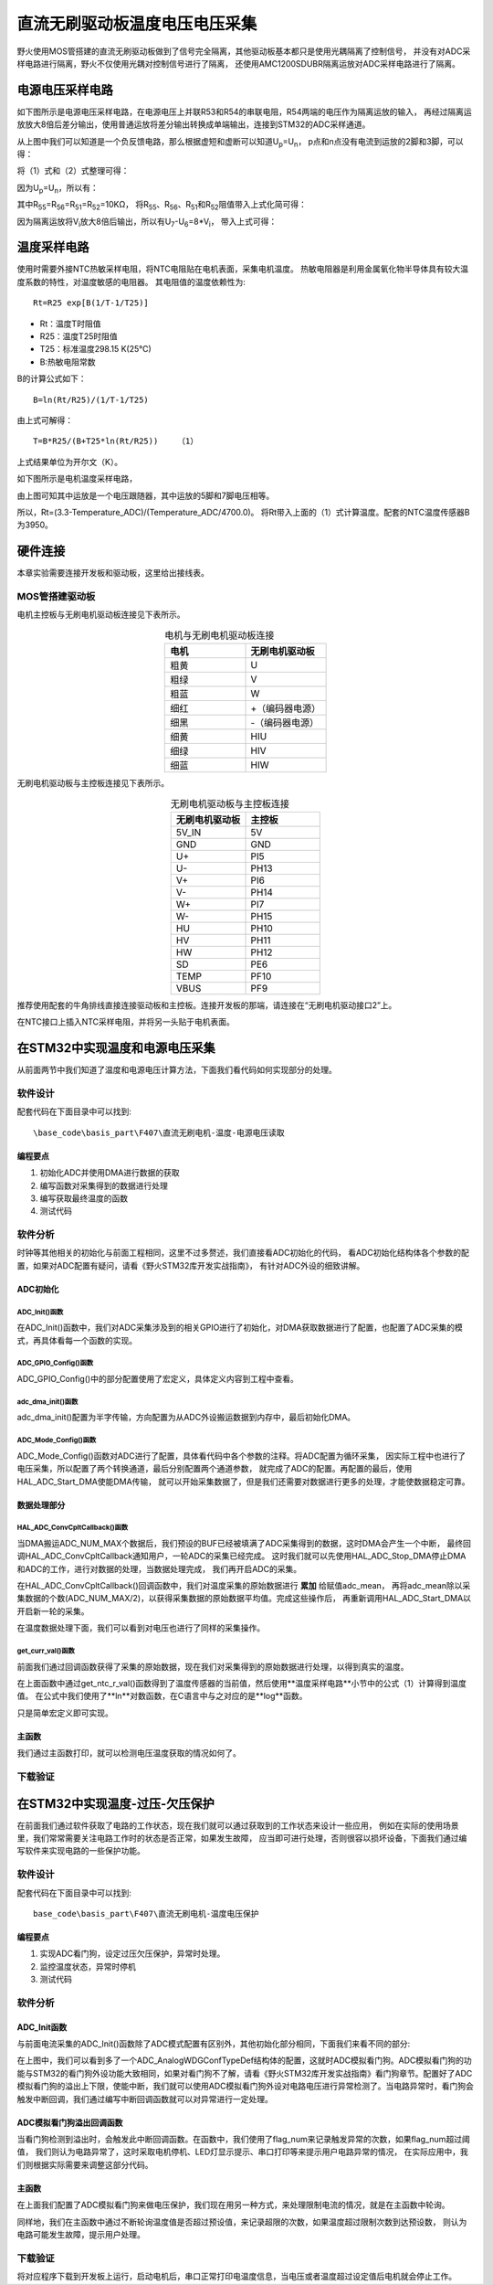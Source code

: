 .. vim: syntax=rst

直流无刷驱动板温度电压电压采集
==========================================

野火使用MOS管搭建的直流无刷驱动板做到了信号完全隔离，其他驱动板基本都只是使用光耦隔离了控制信号，
并没有对ADC采样电路进行隔离，野火不仅使用光耦对控制信号进行了隔离，
还使用AMC1200SDUBR隔离运放对ADC采样电路进行了隔离。

电源电压采样电路
------------------------------------------

如下图所示是电源电压采样电路，在电源电压上并联R53和R54的串联电阻，R54两端的电压作为隔离运放的输入，
再经过隔离运放放大8倍后差分输出，使用普通运放将差分输出转换成单端输出，连接到STM32的ADC采样通道。

.. image:: ../media/无刷电源电压采集.png
   :align: center
   :alt: 电源电压采样电路
   :name: 电源电压采样电路

从上图中我们可以知道是一个负反馈电路，那么根据虚短和虚断可以知道U\ :sub:`p`\=U\ :sub:`n`\，
p点和n点没有电流到运放的2脚和3脚，可以得：

.. image:: ../media/无刷电机驱动运放公式1和2.png
   :align: center
   :alt: 差分转单端输出

将（1）式和（2）式整理可得：

.. image:: ../media/无刷电机驱动运放公式3和4.png
   :align: center
   :alt: 差分转单端输出整理

因为U\ :sub:`p`\=U\ :sub:`n`\，所以有：

.. image:: ../media/无刷电机驱动运放公式合并.png
   :align: center
   :alt: 差分转单端输出合并

其中R\ :sub:`55`\=R\ :sub:`56`\=R\ :sub:`51`\=R\ :sub:`52`\=10KΩ，
将R\ :sub:`55`\、R\ :sub:`56`\、R\ :sub:`51`\和R\ :sub:`52`\阻值带入上式化简可得：

.. image:: ../media/无刷电机驱动运放公式化简.png
   :align: center
   :alt: 差分转单端输出化简

因为隔离运放将V\ :sub:`i`\放大8倍后输出，所以有U\ :sub:`7`\-U\ :sub:`6`\=8*V\ :sub:`i`\，
带入上式可得：

.. image:: ../media/无刷电机驱动运放公式结果.png
   :align: center
   :alt: 差分转单端输出结果
   :name: 差分转单端输出结果

温度采样电路
------------------------------------------

使用时需要外接NTC热敏采样电阻，将NTC电阻贴在电机表面，采集电机温度。
热敏电阻器是利用金属氧化物半导体具有较大温度系数的特性，对温度敏感的电阻器。
其电阻值的温度依赖性为:

.. highlight:: sh

::

   Rt=R25 exp[B(1/T-1/T25)]

- Rt：温度T时阻值
- R25：温度T25时阻值
- T25：标准温度298.15 K(25℃)
- B:热敏电阻常数

B的计算公式如下：

.. highlight:: sh

::

   B=ln(Rt/R25)/(1/T-1/T25)

由上式可解得：

.. highlight:: sh

::

   T=B*R25/(B+T25*ln(Rt/R25))    （1）

上式结果单位为开尔文（K）。

如下图所示是电机温度采样电路，

.. image:: ../media/无刷电机驱动温度采集.png
   :align: center
   :alt: 无刷电机驱动温度采集电路图

由上图可知其中运放是一个电压跟随器，其中运放的5脚和7脚电压相等。

所以，Rt=(3.3-Temperature_ADC)/(Temperature_ADC/4700.0)。
将Rt带入上面的（1）式计算温度。配套的NTC温度传感器B为3950。

硬件连接
--------------

本章实验需要连接开发板和驱动板，这里给出接线表。

MOS管搭建驱动板
^^^^^^^^^^^^^^^^^^^^^^^^^^^^^^^^^

电机主控板与无刷电机驱动板连接见下表所示。

.. list-table:: 电机与无刷电机驱动板连接
    :widths: 20 20
    :header-rows: 1
    :align: center

    * - 电机
      - 无刷电机驱动板
    * - 粗黄
      - U
    * - 粗绿
      - V
    * - 粗蓝
      - W
    * - 细红
      - +（编码器电源）
    * - 细黑
      - -（编码器电源）
    * - 细黄
      - HIU
    * - 细绿
      - HIV
    * - 细蓝
      - HIW

无刷电机驱动板与主控板连接见下表所示。

.. list-table:: 无刷电机驱动板与主控板连接
    :widths: 20 20
    :header-rows: 1
    :align: center

    * - 无刷电机驱动板
      - 主控板
    * - 5V_IN
      - 5V
    * - GND
      - GND
    * - U+
      - PI5
    * - U-
      - PH13
    * - V+
      - PI6
    * - V-
      - PH14
    * - W+
      - PI7
    * - W-
      - PH15
    * - HU
      - PH10
    * - HV
      - PH11
    * - HW
      - PH12
    * - SD
      - PE6
    * - TEMP
      - PF10
    * - VBUS
      - PF9

推荐使用配套的牛角排线直接连接驱动板和主控板。连接开发板的那端，请连接在“无刷电机驱动接口2”上。

在NTC接口上插入NTC采样电阻，并将另一头贴于电机表面。

在STM32中实现温度和电源电压采集
------------------------------------------

从前面两节中我们知道了温度和电源电压计算方法，下面我们看代码如何实现部分的处理。

软件设计
^^^^^^^^^^^^^^^^^^^^^
配套代码在下面目录中可以找到:

.. highlight:: sh

::

   \base_code\basis_part\F407\直流无刷电机-温度-电源电压读取

编程要点
"""""""""""""""""

(1) 初始化ADC并使用DMA进行数据的获取
(2) 编写函数对采集得到的数据进行处理
(3) 编写获取最终温度的函数
(4) 测试代码

软件分析
^^^^^^^^^^^^^^^^^^^^^

时钟等其他相关的初始化与前面工程相同，这里不过多赘述，我们直接看ADC初始化的代码，
看ADC初始化结构体各个参数的配置，如果对ADC配置有疑问，请看《野火STM32库开发实战指南》，
有针对ADC外设的细致讲解。

ADC初始化
"""""""""""""""""""""""""""

ADC_Init()函数
*****************

.. code-block:: c
   :caption: ADC_Init()函数
   :linenos:

   /**
   * @brief  ADC 采集初始化
   * @param  无
   * @retval 无
   */
   void ADC_Init(void)
   {
      ADC_GPIO_Config();
      adc_dma_init();
      ADC_Mode_Config();
   }

在ADC_Init()函数中，我们对ADC采集涉及到的相关GPIO进行了初始化，对DMA获取数据进行了配置，也配置了ADC采集的模式，再具体看每一个函数的实现。

ADC_GPIO_Config()函数
**********************************

.. code-block:: c
   :caption: ADC_GPIO_Config()函数
   :linenos:

   /**
   * @brief  ADC 通道引脚初始化
   * @param  无
   * @retval 无
   */
   static void ADC_GPIO_Config(void)
   {
      GPIO_InitTypeDef GPIO_InitStructure;
      // 使能 GPIO 时钟
      TEMP_ADC_GPIO_CLK_ENABLE();
      VBUS_GPIO_CLK_ENABLE();
      // 配置 IO
      GPIO_InitStructure.Pin = TEMP_ADC_GPIO_PIN;
      GPIO_InitStructure.Mode = GPIO_MODE_ANALOG;	    
      GPIO_InitStructure.Pull = GPIO_NOPULL ; //不上拉不下拉
      HAL_GPIO_Init(TEMP_ADC_GPIO_PORT, &GPIO_InitStructure);	

      GPIO_InitStructure.Pin = VBUS_GPIO_PIN;
      HAL_GPIO_Init(VBUS_GPIO_PORT, &GPIO_InitStructure);	
   }

ADC_GPIO_Config()中的部分配置使用了宏定义，具体定义内容到工程中查看。

adc_dma_init()函数
**********************************

.. code-block:: c
   :caption: adc_dma_init()函数
   :linenos:

   void adc_dma_init(void)
   {
      // ------------------DMA Init 结构体参数 初始化--------------------------
      // ADC1使用DMA2，数据流0，通道0，这个是手册固定死的
      // 开启DMA时钟
      CURR_ADC_DMA_CLK_ENABLE();
      // 数据传输通道
      DMA_Init_Handle.Instance = CURR_ADC_DMA_STREAM;
      // 数据传输方向为外设到存储器	
      DMA_Init_Handle.Init.Direction = DMA_PERIPH_TO_MEMORY;
      // 外设寄存器只有一个，地址不用递增
      DMA_Init_Handle.Init.PeriphInc = DMA_PINC_DISABLE;
      // 存储器地址固定
      DMA_Init_Handle.Init.MemInc = DMA_MINC_ENABLE;
      // 外设数据大小为半字，即两个字节
      DMA_Init_Handle.Init.PeriphDataAlignment = DMA_PDATAALIGN_HALFWORD;
      //	存储器数据大小也为半字，跟外设数据大小相同
      DMA_Init_Handle.Init.MemDataAlignment = DMA_MDATAALIGN_HALFWORD;	
      // 循环传输模式
      DMA_Init_Handle.Init.Mode = DMA_CIRCULAR;
      // DMA 传输通道优先级为高，当使用一个DMA通道时，优先级设置不影响
      DMA_Init_Handle.Init.Priority = DMA_PRIORITY_HIGH;
      // 禁止DMA FIFO	，使用直连模式
      DMA_Init_Handle.Init.FIFOMode = DMA_FIFOMODE_DISABLE;  
      // FIFO 大小，FIFO模式禁止时，这个不用配置
      DMA_Init_Handle.Init.FIFOThreshold = DMA_FIFO_THRESHOLD_HALFFULL;
      DMA_Init_Handle.Init.MemBurst = DMA_MBURST_SINGLE;
      DMA_Init_Handle.Init.PeriphBurst = DMA_PBURST_SINGLE;  
      // 选择 DMA 通道，通道存在于流中
      DMA_Init_Handle.Init.Channel = CURR_ADC_DMA_CHANNEL; 
      //初始化DMA流，流相当于一个大的管道，管道里面有很多通道
      HAL_DMA_Init(&DMA_Init_Handle); 

      __HAL_LINKDMA(&ADC_Handle,DMA_Handle,DMA_Init_Handle);
   }

adc_dma_init()配置为半字传输，方向配置为从ADC外设搬运数据到内存中，最后初始化DMA。

ADC_Mode_Config()函数
**********************************

.. code-block:: c
   :caption: ADC_Mode_Config()函数
   :linenos:

   /**
   * @brief  ADC 和 DMA 初始化
   * @param  无
   * @retval 无
   */
   static void ADC_Mode_Config(void)
   {
      // 开启ADC时钟
      TEMP_ADC_CLK_ENABLE();
      // -------------------ADC Init 结构体 参数 初始化------------------------
      // ADC1
      ADC_Handle.Instance = TEMP_ADC;
      // 时钟为fpclk 4分频	
      ADC_Handle.Init.ClockPrescaler = ADC_CLOCKPRESCALER_PCLK_DIV4;
      // ADC 分辨率
      ADC_Handle.Init.Resolution = ADC_RESOLUTION_12B;
      // 禁止扫描模式，多通道采集才需要	
      ADC_Handle.Init.ScanConvMode = ENABLE; 
      // 连续转换	
      ADC_Handle.Init.ContinuousConvMode = ENABLE;
      // 非连续转换	
      ADC_Handle.Init.DiscontinuousConvMode = DISABLE;
      // 非连续转换个数
      ADC_Handle.Init.NbrOfDiscConversion   = 0;
      //禁止外部边沿触发    
      ADC_Handle.Init.ExternalTrigConvEdge = ADC_EXTERNALTRIGCONVEDGE_NONE;
      //使用软件触发
      ADC_Handle.Init.ExternalTrigConv = ADC_SOFTWARE_START;
      //数据右对齐	
      ADC_Handle.Init.DataAlign = ADC_DATAALIGN_RIGHT;
      //转换通道 2个
      ADC_Handle.Init.NbrOfConversion = 2;
      //使能连续转换请求
      ADC_Handle.Init.DMAContinuousRequests = ENABLE;
      //转换完成标志
      ADC_Handle.Init.EOCSelection          = ADC_EOC_SINGLE_CONV;    
      // 初始化ADC	                          
      HAL_ADC_Init(&ADC_Handle);
      
      //---------------------------------------------------------------------------
      ADC_ChannelConfTypeDef ADC_Config;
      
      ADC_Config.Channel      = TEMP_ADC_CHANNEL;
      ADC_Config.Rank         = 1;
      // 采样时间间隔	
      ADC_Config.SamplingTime = ADC_SAMPLETIME_3CYCLES;
      ADC_Config.Offset       = 0;
      // 配置 ADC 通道转换顺序为1，第一个转换，采样时间为3个时钟周期
      HAL_ADC_ConfigChannel(&ADC_Handle, &ADC_Config);
      
      /** Configure for the selected ADC regular channel its corresponding rank in the sequencer and its sample time. 
      */
      ADC_Config.Channel = VBUS_ADC_CHANNEL;
      ADC_Config.Rank = 2;
      // 采样时间间隔	
      ADC_Config.SamplingTime = ADC_SAMPLETIME_3CYCLES;
      ADC_Config.Offset       = 0;
      if (HAL_ADC_ConfigChannel(&ADC_Handle, &ADC_Config) != HAL_OK)
      {
         while(1);
      }
      
      // 外设中断优先级配置和使能中断配置
      HAL_NVIC_SetPriority(ADC_DMA_IRQ, 1, 1);
      HAL_NVIC_EnableIRQ(ADC_DMA_IRQ);

      HAL_ADC_Start_DMA(&ADC_Handle, (uint32_t*)&adc_buff, ADC_NUM_MAX);
   }

ADC_Mode_Config()函数对ADC进行了配置，具体看代码中各个参数的注释。将ADC配置为循环采集，
因实际工程中也进行了电压采集，所以配置了两个转换通道，最后分别配置两个通道参数，
就完成了ADC的配置。再配置的最后，使用HAL_ADC_Start_DMA使能DMA传输，
就可以开始采集数据了，但是我们还需要对数据进行更多的处理，才能使数据稳定可靠。

数据处理部分
"""""""""""""""""

HAL_ADC_ConvCpltCallback()函数
********************************

.. code-block:: c
   :caption: HAL_ADC_ConvCpltCallback()函数
   :linenos:

   /**
   * @brief  常规转换在非阻塞模式下完成回调
   * @param  hadc: ADC  句柄.
   * @retval 无
   */
   void HAL_ADC_ConvCpltCallback(ADC_HandleTypeDef* hadc)
   {
      int32_t adc_mean = 0;

      HAL_ADC_Stop_DMA(hadc);       // 停止 ADC 采样，处理完一次数据在继续采样
      
      /* 计算温度通道采样的平均值 */
      for(uint32_t count = 0; count < ADC_NUM_MAX; count+=2)
      {
         adc_mean += (int32_t)adc_buff[count];
      }
      
      adc_mean_t = adc_mean / (ADC_NUM_MAX / 2);    // 保存平均值
      
      #if 1
      
      adc_mean = 0;
      
      /* 计算电压通道采样的平均值 */
      for(uint32_t count = 1; count < ADC_NUM_MAX; count+=2)
      {
         adc_mean += (int32_t)adc_buff[count];
      }
      
      vbus_adc_mean = adc_mean / (ADC_NUM_MAX / 2);    // 保存平均值
      
      #else
      vbus_adc_mean = adc_buff[1];
      #endif
      
      HAL_ADC_Start_DMA(&ADC_Handle, (uint32_t*)&adc_buff, ADC_NUM_MAX);    // 开始 ADC 采样
   }

当DMA搬运ADC_NUM_MAX个数据后，我们预设的BUF已经被填满了ADC采集得到的数据，这时DMA会产生一个中断，
最终回调HAL_ADC_ConvCpltCallback通知用户，一轮ADC的采集已经完成。
这时我们就可以先使用HAL_ADC_Stop_DMA停止DMA和ADC的工作，进行对数据的处理，当数据处理完成，
我们再开启ADC的采集。

在HAL_ADC_ConvCpltCallback()回调函数中，我们对温度采集的原始数据进行 **累加** 给赋值adc_mean，
再将adc_mean除以采集数据的个数(ADC_NUM_MAX/2)，以获得采集数据的原始数据平均值。完成这些操作后，
再重新调用HAL_ADC_Start_DMA以开启新一轮的采集。

在温度数据处理下面，我们可以看到对电压也进行了同样的采集操作。

get_curr_val()函数
********************************

前面我们通过回调函数获得了采集的原始数据，现在我们对采集得到的原始数据进行处理，以得到真实的温度。

.. code-block:: c
   :caption: get_curr_val()函数
   :linenos:

   /**
   * @brief  获取温度传感器的温度
   * @param  无
   * @retval 转换得到的温度，单位：（℃）
   */
   float get_ntc_t_val(void)
   {
      float t = 0;             // 测量温度
      float Rt = 0;            // 测量电阻
      float Ka = 273.15;       // 0℃ 时对应的温度（开尔文）
      float R25 = 10000.0;     // 25℃ 电阻值
      float T25 = Ka + 25;     // 25℃ 时对应的温度（开尔文）
      float B = 3950.0;        /* B-常数：B = ln(R25 / Rt) / (1 / T – 1 / T25)，
                                 其中 T = 25 + 273.15 */

      Rt = get_ntc_r_val();    // 获取当前电阻值

      t = B * T25 / (B + log(Rt / R25) * T25) - Ka ;    // 使用公式计算

      return t;
   }

在上面函数中通过get_ntc_r_val()函数得到了温度传感器的当前值，然后使用**温度采样电路**小节中的公式（1）计算得到温度值。
在公式中我们使用了**ln**对数函数，在C语言中与之对应的是**log**函数。

.. code-block:: c
   :caption: GET_ADC_VDC_VAL()函数
   :linenos:

   #define VREF                            3.3f     // 参考电压，理论上是3.3，可通过实际测量得3.258
   #define GET_ADC_VDC_VAL(val)            ((float)val/(float)4096.0*VREF)          // 得到电压值

只是简单宏定义即可实现。

主函数
"""""""""""""""""

.. code-block:: c
   :caption: main()函数
   :linenos:

   /**
   * @brief  主函数
   * @param  无
   * @retval 无
   */
   int main(void) 
   {
      __IO uint16_t ChannelPulse = PWM_MAX_PERIOD_COUNT/10;
      uint8_t i = 0;
      uint8_t flag = 0;
      
      /* 初始化系统时钟为168MHz */
      SystemClock_Config();
      
      /* HAL 初始化 */
      HAL_Init();
   
      /* 初始化按键GPIO */
      Key_GPIO_Config();
      
      /* LED 灯初始化 */
      LED_GPIO_Config();
      
      /* 调试串口初始化 */
      DEBUG_USART_Config();
      
      /* ADC 初始化 */
      ADC_Init();
      
      printf("野火直流无刷电机按键控制例程\r\n");

      /* 电机初始化 */
      bldcm_init();
         
      while(1)
      {
         /* 扫描KEY1 */
         if( Key_Scan(KEY1_GPIO_PORT, KEY1_PIN) == KEY_ON)
         {
            /* 使能电机 */
            set_bldcm_speed(ChannelPulse);
            set_bldcm_enable();
         }
         
         /* 扫描KEY2 */
         if( Key_Scan(KEY2_GPIO_PORT, KEY2_PIN) == KEY_ON)
         {
            /* 停止电机 */
            set_bldcm_disable();
         }
         
         /* 扫描KEY3 */
         if( Key_Scan(KEY3_GPIO_PORT, KEY3_PIN) == KEY_ON)
         {
            /* 增大占空比 */
            ChannelPulse += PWM_MAX_PERIOD_COUNT/10;
            
            if(ChannelPulse > PWM_MAX_PERIOD_COUNT)
            ChannelPulse = PWM_MAX_PERIOD_COUNT;
            
            set_bldcm_speed(ChannelPulse);
         }
         
         /* 扫描KEY4 */
         if( Key_Scan(KEY4_GPIO_PORT, KEY4_PIN) == KEY_ON)
         {
            if(ChannelPulse < PWM_MAX_PERIOD_COUNT/10)
            ChannelPulse = 0;
            else
            ChannelPulse -= PWM_MAX_PERIOD_COUNT/10;

            set_bldcm_speed(ChannelPulse);
         }
         
         /* 扫描KEY4 */
         if( Key_Scan(KEY5_GPIO_PORT, KEY5_PIN) == KEY_ON)
         {
            /* 转换方向 */
            set_bldcm_direction( (++i % 2) ? MOTOR_FWD : MOTOR_REV);
         }
         
         if (HAL_GetTick()%50 == 0 && flag == 0)    // 每50毫秒读取一次温度、电压
         {
            flag = 1;

            printf("电源电压=%0.1fV, NTC=%0.0fΩ, T=%0.1f℃.\r\n", 
                  get_vbus_val(), get_ntc_r_val(), get_ntc_t_val());
         }
         else if (HAL_GetTick()%50 != 0 && flag == 1)
         {
            flag = 0;
         }
      }
   }

我们通过主函数打印，就可以检测电压温度获取的情况如何了。

下载验证
^^^^^^^^^^^^^^^^^^^^^

.. image:: ../media/直流无刷电机温度电源电压读取实验.png
   :align: center
   :alt: 直流无刷电机温度电源电压读取实验
   :name: 直流无刷电机温度电源电压读取实验

在STM32中实现温度-过压-欠压保护
------------------------------------------

在前面我们通过软件获取了电路的工作状态，现在我们就可以通过获取到的工作状态来设计一些应用，
例如在实际的使用场景里，我们常常需要关注电路工作时的状态是否正常，如果发生故障，
应当即可进行处理，否则很容以损坏设备，下面我们通过编写软件来实现电路的一些保护功能。

软件设计
^^^^^^^^^^^^^^^^^^^^^

配套代码在下面目录中可以找到:

.. highlight:: sh

::

   base_code\basis_part\F407\直流无刷电机-温度电压保护


编程要点
"""""""""""""""""

(1) 实现ADC看门狗，设定过压欠压保护，异常时处理。
(2) 监控温度状态，异常时停机
(3) 测试代码

软件分析
^^^^^^^^^^^^^^^^^^^^^

ADC_Init函数
"""""""""""""""""

与前面电流采集的ADC_Init()函数除了ADC模式配置有区别外，其他初始化部分相同，下面我们来看不同的部分:

.. code-block:: c
   :caption: 欠压ADC_Mode_Config
   :linenos:

   /**
   * @brief  ADC 和 DMA 初始化
   * @param  无
   * @retval 无
   */
   static void ADC_Mode_Config(void)
   {
      /*************************************************************************/
      /********************************前面代码部分相同,省略********************************/
      /*************************************************************************/
      /** Configure the analog watchdog 
      */
      ADC_AnalogWDGConfTypeDef AnalogWDGConfig = {0};
      
      AnalogWDGConfig.WatchdogMode = ADC_ANALOGWATCHDOG_SINGLE_REG;
      AnalogWDGConfig.HighThreshold = VBUS_HEX_MAX;
      AnalogWDGConfig.LowThreshold = VBUS_HEX_MIN;
      AnalogWDGConfig.Channel = VBUS_ADC_CHANNEL;
      AnalogWDGConfig.ITMode = ENABLE;
      if (HAL_ADC_AnalogWDGConfig(&ADC_Handle, &AnalogWDGConfig) != HAL_OK)
      {
         while(1);
      }
      
      /** Configure for the selected ADC regular channel its corresponding rank in the sequencer and its sample time. 
      */
      ADC_Config.Channel = VBUS_ADC_CHANNEL;
      ADC_Config.Rank = 2;
      // 采样时间间隔	
      ADC_Config.SamplingTime = ADC_SAMPLETIME_3CYCLES;
      ADC_Config.Offset       = 0;
      if (HAL_ADC_ConfigChannel(&ADC_Handle, &ADC_Config) != HAL_OK)
      {
         while(1);
      }
      
      // 外设中断优先级配置和使能中断配置
      HAL_NVIC_SetPriority(ADC_DMA_IRQ, 1, 1);
      HAL_NVIC_EnableIRQ(ADC_DMA_IRQ);
      
      HAL_NVIC_SetPriority(ADC_VBUS_IRQ, 0, 1);
      HAL_NVIC_EnableIRQ(ADC_VBUS_IRQ);

      HAL_ADC_Start_DMA(&ADC_Handle, (uint32_t*)&adc_buff, ADC_NUM_MAX);
   }

在上图中，我们可以看到多了一个ADC_AnalogWDGConfTypeDef结构体的配置，这就时ADC模拟看门狗。ADC模拟看门狗的功能与STM32的看门狗外设功能大致相同，如果对看门狗不了解，请看《野火STM32库开发实战指南》看门狗章节。配置好了ADC模拟看门狗的溢出上下限，使能中断，我们就可以使用ADC模拟看门狗外设对电路电压进行异常检测了。当电路异常时，看门狗会触发中断回调，我们通过编写中断回调函数就可以对异常进行一定处理。

ADC模拟看门狗溢出回调函数
""""""""""""""""""""""""""""""""""

.. code-block:: c
   :caption: HAL_ADC_LevelOutOfWindowCallback
   :linenos:

   /**
   * @brief  在非阻塞模式模拟看门狗回调
   * @param  hadc: ADC  句柄.
   * @retval 无
   */
   void HAL_ADC_LevelOutOfWindowCallback(ADC_HandleTypeDef* hadc)
   {
      flag_num++;     // 电源电压超过阈值电压
      
      if (vbus_adc_mean > VBUS_HEX_MIN && vbus_adc_mean < VBUS_HEX_MAX)
         flag_num = 0;
      
      if (flag_num > ADC_NUM_MAX)      // 电源电压超过阈值电压10次
      {
         set_motor_disable();
         flag_num = 0;
         LED1_ON;
         printf("电源电压超过限制！请检查原因，复位开发板在试！\r\n");
         while(1);
      }
   }

当看门狗检测到溢出时，会触发此中断回调函数。在函数中，我们使用了flag_num来记录触发异常的次数，如果flag_num超过阈值，
我们则认为电路异常了，这时采取电机停机、LED灯显示提示、串口打印等来提示用户电路异常的情况，
在实际应用中，我们则根据实际需要来调整这部分代码。

主函数
""""""""""""""""""""""""""""""""""

在上面我们配置了ADC模拟看门狗来做电压保护，我们现在用另一种方式，来处理限制电流的情况，就是在主函数中轮询。

.. code-block:: c
   :caption: 限电流main函数
   :linenos:

   #define TEMP_MAX    80    // 温度最大值
   #define TEMP_MIN    10    // 温度最小值

   /**
   * @brief  主函数
   * @param  无
   * @retval 无
   */
   int main(void) 
   {
      __IO uint16_t ChannelPulse = PWM_MAX_PERIOD_COUNT/10;
      uint8_t i = 0;
      uint8_t flag = 0;
      uint8_t t_max_count = 0;
      
         /* 初始化系统时钟为168MHz */
         SystemClock_Config();
      
      /* HAL 初始化 */
      HAL_Init();
      
         /* 初始化按键GPIO */
         Key_GPIO_Config();
      
      /* LED 灯初始化 */
      LED_GPIO_Config();
      
      /* 调试串口初始化 */
      DEBUG_USART_Config();
      
      /* ADC 初始化 */
      ADC_Init();
      
      printf("野火直流无刷电机按键控制例程\r\n");

      /* 电机初始化 */
      bldcm_init();
         
      while(1)
      {
         /* 扫描KEY1 */
         if( Key_Scan(KEY1_GPIO_PORT, KEY1_PIN) == KEY_ON)
         {
            /* 使能电机 */
            set_bldcm_speed(ChannelPulse);
            set_bldcm_enable();
         }
         
         /* 扫描KEY2 */
         if( Key_Scan(KEY2_GPIO_PORT, KEY2_PIN) == KEY_ON)
         {
            /* 停止电机 */
            set_bldcm_disable();
         }
         
         /* 扫描KEY3 */
         if( Key_Scan(KEY3_GPIO_PORT, KEY3_PIN) == KEY_ON)
         {
            /* 增大占空比 */
            ChannelPulse += PWM_MAX_PERIOD_COUNT/10;
            
            if(ChannelPulse > PWM_MAX_PERIOD_COUNT)
            ChannelPulse = PWM_MAX_PERIOD_COUNT;
            
            set_bldcm_speed(ChannelPulse);
         }
         
         /* 扫描KEY4 */
         if( Key_Scan(KEY4_GPIO_PORT, KEY4_PIN) == KEY_ON)
         {
            if(ChannelPulse < PWM_MAX_PERIOD_COUNT/10)
            ChannelPulse = 0;
            else
            ChannelPulse -= PWM_MAX_PERIOD_COUNT/10;

            set_bldcm_speed(ChannelPulse);
         }
         
         /* 扫描KEY4 */
         if( Key_Scan(KEY5_GPIO_PORT, KEY5_PIN) == KEY_ON)
         {
            /* 转换方向 */
            set_bldcm_direction( (++i % 2) ? MOTOR_FWD : MOTOR_REV);
         }
         
         if (HAL_GetTick()%50 == 0 && flag == 0)    // 每50毫秒读取一次温度、电压
         {
            flag = 1;
            float temp = 0;
            temp = get_ntc_t_val();

            printf("电源电压=%0.1fV, NTC=%0.0fΩ, T=%0.1f℃.\r\n", 
                  get_vbus_val(), get_ntc_r_val(), temp);
            
            if (temp < TEMP_MIN || temp > TEMP_MAX)    // 判断是不是超过限定的值
            {
               if (t_max_count++ > 5)    // 连续5次超过
               {
                  LED2_ON;
                  set_bldcm_disable();
                  t_max_count = 0;
                  printf("温度超过限制！请检查原因，复位开发板在试！\r\n");
                  while(1);
               }
            }
         }
         else if (HAL_GetTick()%50 != 0 && flag == 1)
         {
            flag = 0;
         }
      }
   }

同样地，我们在主函数中通过不断轮询温度值是否超过预设值，来记录超限的次数，如果温度超过限制次数到达预设数，
则认为电路可能发生故障，提示用户处理。

下载验证
^^^^^^^^^^^^^^^^^^^^^

将对应程序下载到开发板上运行，启动电机后，串口正常打印电温度信息，当电压或者温度超过设定值后电机就会停止工作。
